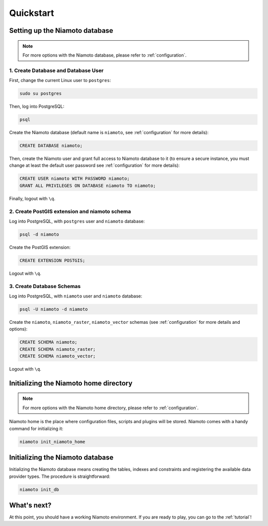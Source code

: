.. _quickstart:

Quickstart
==========


Setting up the Niamoto database
-------------------------------

.. note::
    For more options with the Niamoto database, please refer to
    :ref:`configuration`.

1. Create Database and Database User
....................................

First, change the current Linux user to ``postgres``:

.. code-block:: bash

    sudo su postgres

Then, log into PostgreSQL:

.. code-block:: bash

    psql

Create the Niamoto database (default name is ``niamoto``, see
:ref:`configuration` for more details):

.. code-block:: sql

    CREATE DATABASE niamoto;

Then, create the Niamoto user and grant full access to Niamoto database to it
(to ensure a secure instance, you must change at least the default user
password see :ref:`configuration` for more details):

.. code-block:: sql

    CREATE USER niamoto WITH PASSWORD niamoto;
    GRANT ALL PRIVILEGES ON DATABASE niamoto TO niamoto;

Finally, logout with ``\q``.

2. Create PostGIS extension and niamoto schema
..............................................

Log into PostgreSQL, with ``postgres`` user and ``niamoto`` database:

.. code-block:: bash

    psql -d niamoto

Create the PostGIS extension:

.. code-block:: sql

    CREATE EXTENSION POSTGIS;

Logout with ``\q``.


3. Create Database Schemas
..........................

Log into PostgreSQL, with ``niamoto`` user and ``niamoto`` database:

.. code-block:: bash

    psql -U niamoto -d niamoto

Create the ``niamoto``, ``niamoto_raster``, ``niamoto_vector`` schemas
(see :ref:`configuration` for more details
and options):

.. code-block:: sql

    CREATE SCHEMA niamoto;
    CREATE SCHEMA niamoto_raster;
    CREATE SCHEMA niamoto_vector;

Logout with ``\q``.


Initializing the Niamoto home directory
---------------------------------------

.. note::
    For more options with the Niamoto home directory, please refer to
    :ref:`configuration`.

Niamoto home is the place where configuration files, scripts and plugins will
be stored. Niamoto comes with a handy command for initializing it:

.. code-block:: bash

    niamoto init_niamoto_home


Initializing the Niamoto database
---------------------------------

Initializing the Niamoto database means creating the tables, indexes and
constraints and registering the available data provider types.
The procedure is straightforward:

.. code-block:: bash

    niamoto init_db


What's next?
------------

At this point, you should have a working Niamoto environment. If you are ready
to play, you can go to the :ref:`tutorial`!

